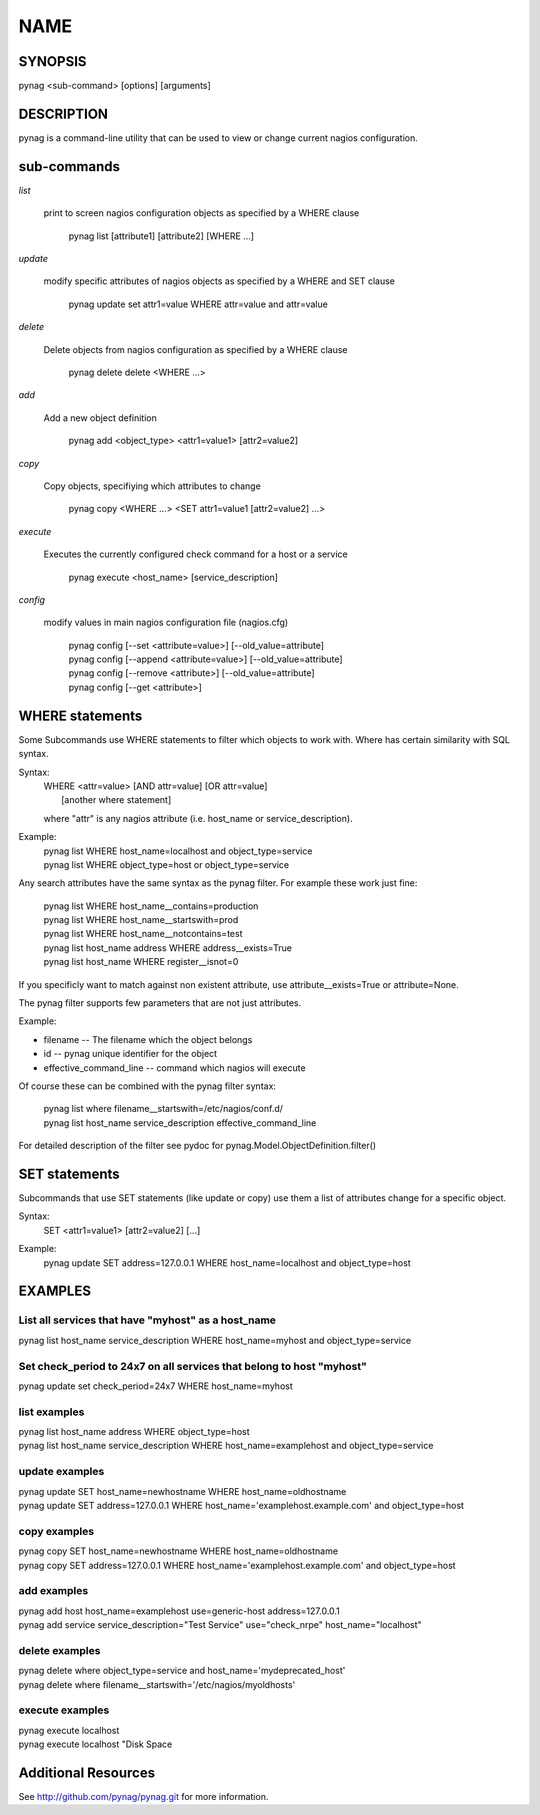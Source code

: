 
====
NAME
====

SYNOPSIS
--------
pynag <sub-command> [options] [arguments]

DESCRIPTION
-----------
pynag is a command-line utility that can be used to view or change current
nagios configuration.

sub-commands
------------

*list*
   
   print to screen nagios configuration objects as specified by a WHERE
   clause
   
      | pynag list [attribute1] [attribute2] [WHERE ...]

*update*
   
   modify specific attributes of nagios objects as specified by a WHERE
   and SET clause
    
      | pynag update set attr1=value WHERE attr=value and attr=value

*delete*
   
   Delete objects from nagios configuration as specified by a WHERE clause

      | pynag delete delete <WHERE ...>

*add*

   Add a new object definition

      | pynag add <object_type> <attr1=value1> [attr2=value2]

*copy*

   Copy objects, specifiying which attributes to change

      | pynag copy <WHERE ...> <SET attr1=value1 [attr2=value2] ...>

*execute*

   Executes the currently configured check command for a host or a service

      | pynag execute <host_name> [service_description]

*config*

   modify values in main nagios configuration file (nagios.cfg)

      | pynag config [--set <attribute=value>] [--old_value=attribute]
      | pynag config [--append <attribute=value>] [--old_value=attribute]
      | pynag config [--remove <attribute>] [--old_value=attribute]
      | pynag config [--get <attribute>]

WHERE statements
----------------
Some Subcommands use WHERE statements to filter which objects to work
with.  Where has certain similarity with SQL syntax.

Syntax:
   | WHERE <attr=value> [AND attr=value] [OR attr=value] \
   |   [another where statement]

   where "attr" is any nagios attribute (i.e. host_name or 
   service_description).

Example:
   | pynag list WHERE host_name=localhost and object_type=service
   | pynag list WHERE object_type=host or object_type=service

Any search attributes have the same syntax as the pynag filter. For example
these work just fine:

   | pynag list WHERE host_name__contains=production
   | pynag list WHERE host_name__startswith=prod
   | pynag list WHERE host_name__notcontains=test
   | pynag list host_name address WHERE address__exists=True
   | pynag list host_name WHERE register__isnot=0

If you specificly want to match against non existent attribute,
use attribute__exists=True or attribute=None.

The pynag filter supports few parameters that are not just attributes.

Example:

* filename                 -- The filename which the object belongs
* id                       -- pynag unique identifier for the object
* effective_command_line   -- command which nagios will execute

Of course these can be combined with the pynag filter syntax:

   | pynag list where filename__startswith=/etc/nagios/conf.d/
   | pynag list host_name service_description effective_command_line

For detailed description of the filter see pydoc for
pynag.Model.ObjectDefinition.filter()

SET statements
--------------
Subcommands that use SET statements (like update or copy) use them a list of
attributes change for a specific object.

Syntax:
   | SET <attr1=value1> [attr2=value2] [...]

Example:
   | pynag update SET address=127.0.0.1 WHERE host_name=localhost and object_type=host

EXAMPLES
--------
List all services that have "myhost" as a host_name
^^^^^^^^^^^^^^^^^^^^^^^^^^^^^^^^^^^^^^^^^^^^^^^^^^^
| pynag list host_name service_description WHERE host_name=myhost and object_type=service

Set check_period to 24x7 on all services that belong to host "myhost"
^^^^^^^^^^^^^^^^^^^^^^^^^^^^^^^^^^^^^^^^^^^^^^^^^^^^^^^^^^^^^^^^^^^^^
| pynag update set check_period=24x7 WHERE host_name=myhost

list examples
^^^^^^^^^^^^^
| pynag list host_name address WHERE object_type=host
| pynag list host_name service_description WHERE host_name=examplehost and object_type=service


update examples
^^^^^^^^^^^^^^^
| pynag update SET host_name=newhostname WHERE host_name=oldhostname
| pynag update SET address=127.0.0.1 WHERE host_name='examplehost.example.com' and object_type=host

copy examples
^^^^^^^^^^^^^
| pynag copy SET host_name=newhostname WHERE  host_name=oldhostname
| pynag copy SET address=127.0.0.1 WHERE host_name='examplehost.example.com' and object_type=host

add examples
^^^^^^^^^^^^
| pynag add host host_name=examplehost use=generic-host address=127.0.0.1
| pynag add service service_description="Test Service" use="check_nrpe" host_name="localhost"

delete examples
^^^^^^^^^^^^^^^
| pynag delete where object_type=service and host_name='mydeprecated_host'
| pynag delete where filename__startswith='/etc/nagios/myoldhosts'

execute examples
^^^^^^^^^^^^^^^^
| pynag execute localhost
| pynag execute localhost "Disk Space


Additional Resources
--------------------
See http://github.com/pynag/pynag.git for more information.


